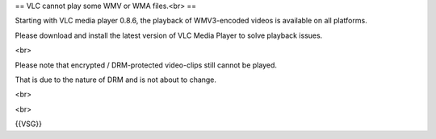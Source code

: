 == VLC cannot play some WMV or WMA files.<br> ==

Starting with VLC media player 0.8.6, the playback of WMV3-encoded
videos is available on all platforms.

Please download and install the latest version of VLC Media Player to
solve playback issues.

<br>

Please note that encrypted / DRM-protected video-clips still cannot be
played.

That is due to the nature of DRM and is not about to change.

<br>

<br>

{{VSG}}
